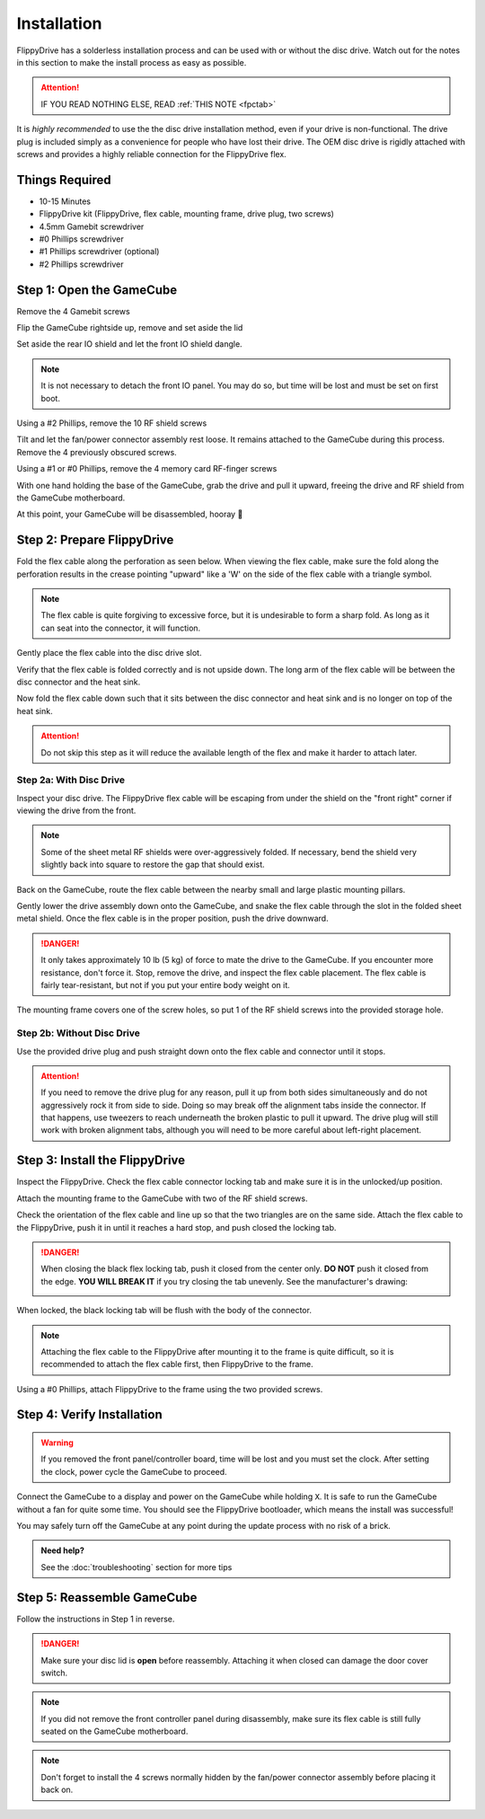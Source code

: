 Installation
============

FlippyDrive has a solderless installation process and can be used with or without the disc drive. Watch out for the notes in this section to make the install process as easy as possible.

.. attention::
    IF YOU READ NOTHING ELSE, READ :ref:`THIS NOTE <fpctab>`

It is *highly recommended* to use the the disc drive installation method, even if your drive is non-functional. The drive plug is included simply as a convenience for people who have lost their drive. The OEM disc drive is rigidly attached with screws and provides a highly reliable connection for the FlippyDrive flex.

Things Required
```````````````

.. image:: _static/4X1A7495.jpg
    :width: 100%
    
- 10-15 Minutes
- FlippyDrive kit (FlippyDrive, flex cable, mounting frame, drive plug, two screws)
- 4.5mm Gamebit screwdriver
- #0 Phillips screwdriver
- #1 Phillips screwdriver (optional)
- #2 Phillips screwdriver

Step 1: Open the GameCube
`````````````````````````

Remove the 4 Gamebit screws

.. image:: _static/4X1A7474.jpg
    :width: 100%

Flip the GameCube rightside up, remove and set aside the lid

.. image:: _static/4X1A7477.jpg
    :width: 100%
    
Set aside the rear IO shield and let the front IO shield dangle.  

.. note::
    It is not necessary to detach the front IO panel. You may do so, but time will be lost and must be set on first boot.
    
.. image:: _static/4X1A7478.jpg
    :width: 100%
    
Using a #2 Phillips, remove the 10 RF shield screws

.. image:: _static/4X1A7479.jpg
    :width: 100%

Tilt and let the fan/power connector assembly rest loose. It remains attached to the GameCube during this process.  Remove the 4 previously obscured screws.

.. image:: _static/4X1A7485.jpg
    :width: 100%

Using a #1 or #0 Phillips, remove the 4 memory card RF-finger screws

.. image:: _static/4X1A7486.jpg
    :width: 100%
    
With one hand holding the base of the GameCube, grab the drive and pull it upward, freeing the drive and RF shield from the GameCube motherboard.

.. image:: _static/4X1A7492.jpg
    :width: 100%

At this point, your GameCube will be disassembled, hooray 🎉

.. image:: _static/4X1A7493.jpg
    :width: 100%
    
Step 2: Prepare FlippyDrive
```````````````````````````

Fold the flex cable along the perforation as seen below. When viewing the flex cable, make sure the fold along the perforation results in the crease pointing "upward" like a 'W' on the side of the flex cable with a triangle symbol.

.. note::    
    The flex cable is quite forgiving to excessive force, but it is undesirable to form a sharp fold. As long as it can seat into the connector, it will function.

.. image:: _static/4X1A7498.jpg
    :width: 100%
    
Gently place the flex cable into the disc drive slot.

.. image:: _static/4X1A7500.jpg
    :width: 100%

Verify that the flex cable is folded correctly and is not upside down. The long arm of the flex cable will be between the disc connector and the heat sink.

.. image:: _static/4X1A7509.jpg
    :width: 100%

Now fold the flex cable down such that it sits between the disc connector and heat sink and is no longer on top of the heat sink.

.. attention::
    Do not skip this step as it will reduce the available length of the flex and make it harder to attach later.
    
.. image:: _static/4X1A7506.jpg
    :width: 100%

Step 2a: With Disc Drive
------------------------

Inspect your disc drive. The FlippyDrive flex cable will be escaping from under the shield on the "front right" corner if viewing the drive from the front.

.. note:: 
    Some of the sheet metal RF shields were over-aggressively folded. If necessary, bend the shield very slightly back into square to restore the gap that should exist.

.. image:: _static/4X1A7515.jpg
    :width: 100%
    
Back on the GameCube, route the flex cable between the nearby small and large plastic mounting pillars.

.. image:: _static/4X1A7514.jpg
    :width: 100%

Gently lower the drive assembly down onto the GameCube, and snake the flex cable through the slot in the folded sheet metal shield. Once the flex cable is in the proper position, push the drive downward.

.. danger::    
    It only takes approximately 10 lb (5 kg) of force to mate the drive to the GameCube. If you encounter more resistance, don't force it. Stop, remove the drive, and inspect the flex cable placement. The flex cable is fairly tear-resistant, but not if you put your entire body weight on it.

.. image:: _static/4X1A7517.jpg
    :width: 100%
    
The mounting frame covers one of the screw holes, so put 1 of the RF shield screws into the provided storage hole.

.. image:: _static/4X1A7520.jpg
    :width: 100%

Step 2b: Without Disc Drive
---------------------------

Use the provided drive plug and push straight down onto the flex cable and connector until it stops.

.. attention::    
    If you need to remove the drive plug for any reason, pull it up from both sides simultaneously and do not aggressively rock it from side to side. Doing so may break off the alignment tabs inside the connector. If that happens, use tweezers to reach underneath the broken plastic to pull it upward.  The drive plug will still work with broken alignment tabs, although you will need to be more careful about left-right placement.

.. image:: _static/4X1A7512.jpg
    :width: 100%

Step 3: Install the FlippyDrive
```````````````````````````````

Inspect the FlippyDrive. Check the flex cable connector locking tab and make sure it is in the unlocked/up position.

.. image:: _static/4X1A7525.jpg
    :width: 100%
    
Attach the mounting frame to the GameCube with two of the RF shield screws.

.. image:: _static/4X1A7528.jpg
    :width: 100%

Check the orientation of the flex cable and line up so that the two triangles are on the same side.  Attach the flex cable to the FlippyDrive, push it in until it reaches a hard stop, and push closed the locking tab.

.. _fpctab:

.. danger::
    When closing the black flex locking tab, push it closed from the center only. **DO NOT** push it closed from the edge. **YOU WILL BREAK IT** if you try closing the tab unevenly. See the manufacturer's drawing:

    .. image:: _static/molex.png
        :width: 100%

When locked, the black locking tab will be flush with the body of the connector.

.. image:: _static/4X1A7529.jpg
    :width: 100%
    
.. note::
    Attaching the flex cable to the FlippyDrive after mounting it to the frame is quite difficult, so it is recommended to attach the flex cable first, then FlippyDrive to the frame.

Using a #0 Phillips, attach FlippyDrive to the frame using the two provided screws.

.. image:: _static/4X1A7533.jpg
    :width: 100%

Step 4: Verify Installation
```````````````````````````

.. warning::    
    If you removed the front panel/controller board, time will be lost and you must set the clock. After setting the clock, power cycle the GameCube to proceed.

Connect the GameCube to a display and power on the GameCube while holding ``X``. It is safe to run the GameCube without a fan for quite some time. You should see the FlippyDrive bootloader, which means the install was successful!

You may safely turn off the GameCube at any point during the update process with no risk of a brick.

.. admonition:: Need help?
    :class: hint
    
    See the :doc:`troubleshooting` section for more tips

Step 5: Reassemble GameCube
```````````````````````````

Follow the instructions in Step 1 in reverse.

.. danger::
    Make sure your disc lid is **open** before reassembly. Attaching it when closed can damage the door cover switch.

.. note::
    If you did not remove the front controller panel during disassembly, make sure its flex cable is still fully seated on the GameCube motherboard.
    
.. note::
    Don't forget to install the 4 screws normally hidden by the fan/power connector assembly before placing it back on.
